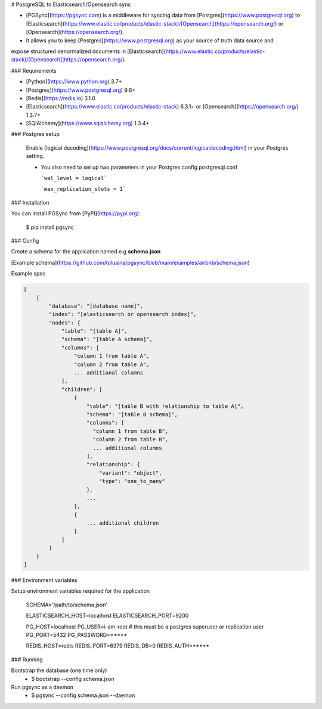 # PostgreSQL to Elasticsearch/Opensearch sync


- [PGSync](https://pgsync.com) is a middleware for syncing data from [Postgres](https://www.postgresql.org) to [Elasticsearch](https://www.elastic.co/products/elastic-stack)/[Opensearch](https://opensearch.org/) or [Opensearch](https://opensearch.org/).
- It allows you to keep [Postgres](https://www.postgresql.org) as your source of truth data source and
expose structured denormalized documents in [Elasticsearch](https://www.elastic.co/products/elastic-stack)/[Opensearch](https://opensearch.org/).


### Requirements

- [Python](https://www.python.org) 3.7+
- [Postgres](https://www.postgresql.org) 9.6+
- [Redis](https://redis.io) 3.1.0
- [Elasticsearch](https://www.elastic.co/products/elastic-stack) 6.3.1+ or [Opensearch](https://opensearch.org/) 1.3.7+
- [SQlAlchemy](https://www.sqlalchemy.org) 1.3.4+

### Postgres setup
  
  Enable [logical decoding](https://www.postgresql.org/docs/current/logicaldecoding.html) in your 
  Postgres setting.

  - You also need to set up two parameters in your Postgres config postgresql.conf

    ```wal_level = logical```

    ```max_replication_slots = 1```

### Installation

You can install PGSync from [PyPI](https://pypi.org):

    $ pip install pgsync

### Config

Create a schema for the application named e.g **schema.json**

[Example schema](https://github.com/toluaina/pgsync/blob/main/examples/airbnb/schema.json)

Example spec

.. code-block::

    [
        {
            "database": "[database name]",
            "index": "[elasticsearch or opensearch index]",
            "nodes": {
                "table": "[table A]",
                "schema": "[table A schema]",
                "columns": [
                    "column 1 from table A",
                    "column 2 from table A",
                    ... additional columns
                ],
                "children": [
                    {
                        "table": "[table B with relationship to table A]",
                        "schema": "[table B schema]",
                        "columns": [
                          "column 1 from table B",
                          "column 2 from table B",
                          ... additional columns
                        ],
                        "relationship": {
                            "variant": "object",
                            "type": "one_to_many"
                        },
                        ...
                    },
                    {
                        ... additional children
                    }
                ]
            }
        }
    ]

### Environment variables 

Setup environment variables required for the application

    SCHEMA='/path/to/schema.json'

    ELASTICSEARCH_HOST=localhost
    ELASTICSEARCH_PORT=9200

    PG_HOST=localhost
    PG_USER=i-am-root # this must be a postgres superuser or replication user
    PG_PORT=5432
    PG_PASSWORD=*****

    REDIS_HOST=redis
    REDIS_PORT=6379
    REDIS_DB=0
    REDIS_AUTH=*****


### Running

Bootstrap the database (one time only)
  - $ bootstrap --config schema.json

Run pgsync as a daemon
  - $ pgsync --config schema.json --daemon
